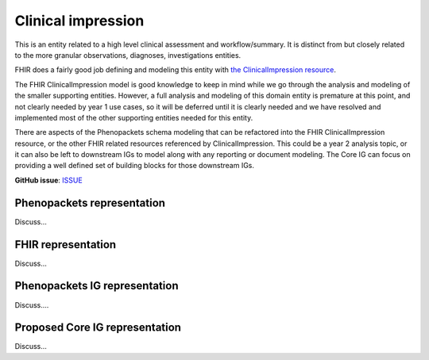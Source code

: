 Clinical impression
==============================

This is an entity related to a high level clinical assessment and workflow/summary. It is distinct from but closely related to the more granular observations, diagnoses, investigations entities.

FHIR does a fairly good job defining and modeling this entity with `the ClinicalImpression resource <https://www.hl7.org/fhir/clinicalimpression.html>`_.

The FHIR ClinicalImpression model is good knowledge to keep in mind while we go through the analysis and modeling of the smaller supporting entities. However, a full analysis and modeling of this domain entity is premature at this point, and not clearly needed by year 1 use cases, so it will be deferred until it is clearly needed and we have resolved and implemented most of the other supporting entities needed for this entity.

There are aspects of the Phenopackets schema modeling that can be refactored into the FHIR ClinicalImpression resource, or the other FHIR related resources referenced by ClinicalImpression. This could be a year 2 analysis topic, or it can also be left to downstream IGs to model along with any reporting or document modeling. The Core IG can focus on providing a well defined set of building blocks for those downstream IGs.

**GitHub issue**: `ISSUE <https://github.com/phenopackets/domain-analysis/issues/16>`_

Phenopackets representation
++++++++++++++++++++++++++++++

Discuss...

FHIR representation
+++++++++++++++++++++

Discuss...

Phenopackets IG representation
++++++++++++++++++++++++++++++++

Discuss....

Proposed Core IG representation
+++++++++++++++++++++++++++++++++

Discuss...
